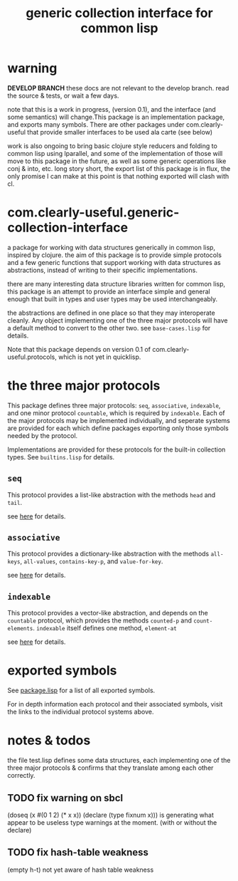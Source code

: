 #+TITLE: generic collection interface for common lisp

* warning

  *DEVELOP BRANCH*
  these docs are not relevant to the develop branch.
  read the source & tests, or wait a few days.
  
  note that this is a work in progress, (version 0.1), and the
  interface (and some semantics) will change.This package is an
  implementation package, and exports many symbols. There are other
  packages under com.clearly-useful that provide smaller interfaces to
  be used ala carte (see below)

  work is also ongoing to bring basic clojure style reducers and folding
  to common lisp using lparallel, and some of the implementation of those
  will move to this package in the future, as well as some generic
  operations like conj & into, etc. long story short, the export list
  of this package is in flux, the only promise I can make at this
  point is that nothing exported will clash with cl.

* com.clearly-useful.generic-collection-interface

  a package for working with data structures generically in common
  lisp, inspired by clojure. the aim of this package is to provide
  simple protocols and a few generic functions that support working
  with data structures as abstractions, instead of writing to their
  specific implementations.

  there are many interesting data structure libraries written for
  common lisp, this package is an attempt to provide an interface
  simple and general enough that built in types and user types
  may be used interchangeably.  

  the abstractions are defined in one place so that they may
  interoperate cleanly. Any object implementing one of the three major
  protocols will have a default method to convert to the other
  two. see =base-cases.lisp= for details.

  Note that this package depends on version 0.1 of
  com.clearly-useful.protocols, which is not yet in quicklisp.
  
* the three major protocols

  This package defines three major protocols:
  =seq=, =associative=, =indexable=, and one
  minor protocol =countable=, which is required
  by =indexable=. Each of the major protocols
  may be implemented individually, and seperate systems
  are provided for each which define packages exporting
  only those symbols needed by the protocol.

  Implementations are provided for these protocols for the built-in
  collection types. See =builtins.lisp= for details.

** =seq=
   This protocol provides a list-like abstraction with
   the methods =head= and =tail=.

   see [[https://github.com/jaeschliman/com.clearly-useful.sequence-protocol][here]] for details.

** =associative=

   This protocol provides a dictionary-like abstraction with the
   methods =all-keys=, =all-values=, =contains-key-p=, and
   =value-for-key=.

   see [[https://github.com/jaeschliman/com.clearly-useful.associative-protocol][here]] for details. 
   
   
** =indexable=

   This protocol provides a vector-like abstraction, and depends on
   the =countable= protocol, which provides the methods =counted-p=
   and =count-elements=.  =indexable= itself defines one method,
   =element-at=
   
   see [[https://github.com/jaeschliman/com.clearly-useful.indexable-protocol][here]] for details.

* exported symbols

  See [[https://github.com/jaeschliman/com.clearly-useful.generic-collection-interface/blob/master/package.lisp][package.lisp]] for a list of all exported symbols.

  For in depth information each protocol and their associated symbols,
  visit the links to the individual protocol systems above.
  
* notes & todos

  the file test.lisp defines some data structures, each implementing
  one of the three major protocols & confirms that they translate
  among each other correctly.

** TODO fix warning on sbcl
   (doseq (x #(0 1 2) (* x x))
      (declare (type fixnum x)))
   is generating what appear to be useless type
   warnings at the moment. (with or without the declare)
** TODO fix hash-table weakness
   (empty h-t) not yet aware of hash table weakness
